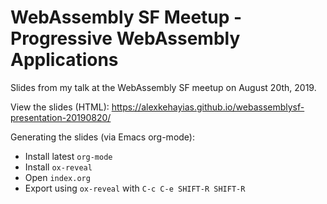 * WebAssembly SF Meetup - Progressive WebAssembly Applications
Slides from my talk at the WebAssembly SF meetup on August 20th, 2019.

View the slides (HTML):
https://alexkehayias.github.io/webassemblysf-presentation-20190820/

Generating the slides (via Emacs org-mode):
- Install latest ~org-mode~
- Install ~ox-reveal~
- Open ~index.org~
- Export using ~ox-reveal~ with ~C-c C-e SHIFT-R SHIFT-R~
